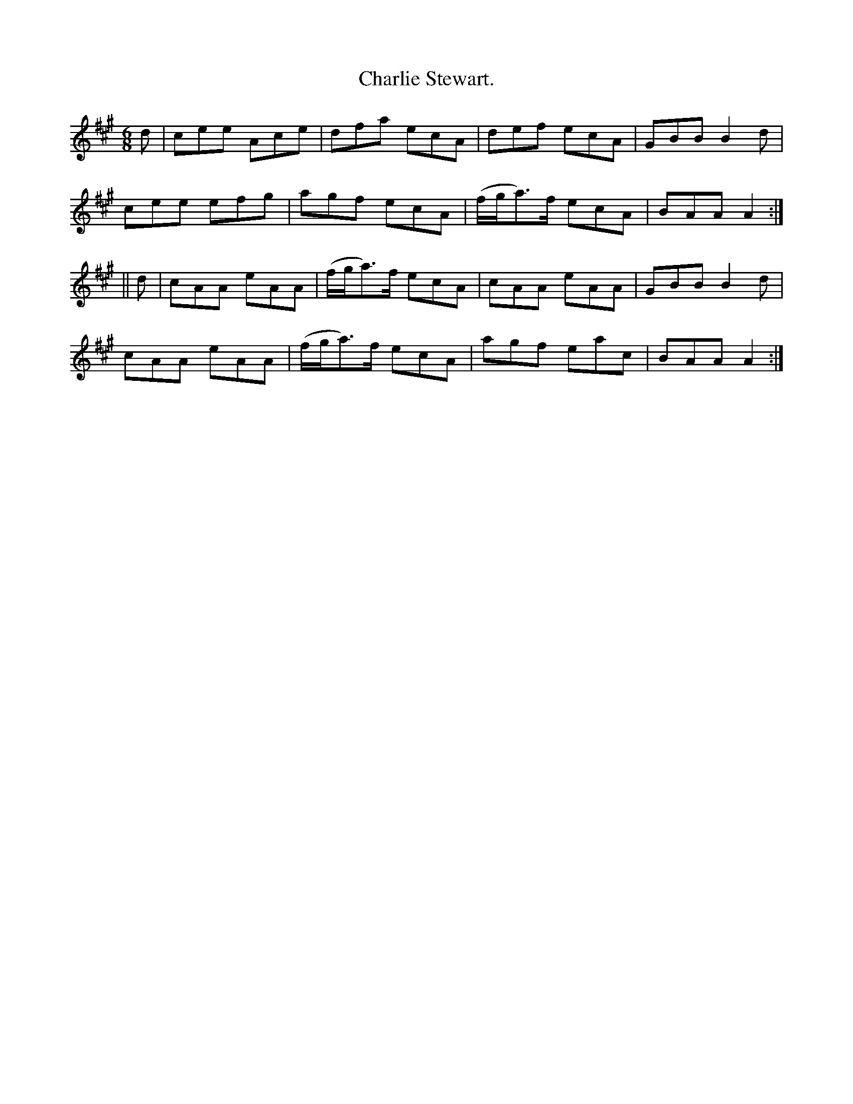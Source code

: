 X:935
T:Charlie Stewart.
B:O'Neill's 935
N:"collected by J. O'Neill."
M:6/8
R:Jig
L:1/8
K:A
d | cee Ace | dfa ecA | def ecA | GBB B2 d |
cee efg | agf ecA | (f/g/a)>f ecA | BAA A2 :|
|| d | cAA eAA | (f/g/a)>f ecA | cAA eAA | GBB B2 d |
cAA eAA | (f/g/a)>f ecA | agf eac | BAA A2 :|
